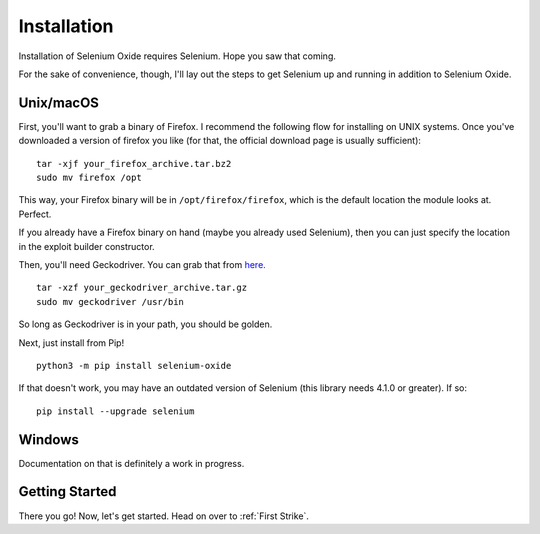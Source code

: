 Installation
============

Installation of Selenium Oxide requires Selenium. Hope you saw that coming.

For the sake of convenience, though, I'll lay out the steps to get Selenium 
up and running in addition to Selenium Oxide.

==========
Unix/macOS
==========

First, you'll want to grab a binary of Firefox. I recommend the following flow
for installing on UNIX systems. Once you've downloaded a version of firefox you 
like (for that, the official download page is usually sufficient): ::

    tar -xjf your_firefox_archive.tar.bz2
    sudo mv firefox /opt

This way, your Firefox binary will be in ``/opt/firefox/firefox``, which is the
default location the module looks at. Perfect.

If you already have a Firefox binary on hand (maybe you already used Selenium),
then you can just specify the location in the exploit builder constructor. 

Then, you'll need Geckodriver. You can grab that from `here.`_ ::

    tar -xzf your_geckodriver_archive.tar.gz
    sudo mv geckodriver /usr/bin

.. _here.: https://github.com/mozilla/geckodriver/releases

So long as Geckodriver is in your path, you should be golden.

Next, just install from Pip! ::

    python3 -m pip install selenium-oxide

If that doesn't work, you may have an outdated version of Selenium (this library needs 4.1.0 or greater).
If so: ::

    pip install --upgrade selenium

=======
Windows
=======

Documentation on that is definitely a work in progress.

===============
Getting Started
===============

There you go! Now, let's get started. Head on over to :ref:`First Strike`.

